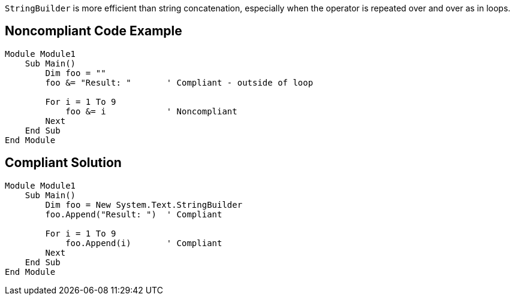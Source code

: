 ``++StringBuilder++`` is more efficient than string concatenation, especially when the operator is repeated over and over as in loops.

== Noncompliant Code Example

----
Module Module1
    Sub Main()
        Dim foo = ""
        foo &= "Result: "       ' Compliant - outside of loop

        For i = 1 To 9
            foo &= i            ' Noncompliant
        Next
    End Sub
End Module
----

== Compliant Solution

----
Module Module1
    Sub Main()
        Dim foo = New System.Text.StringBuilder
        foo.Append("Result: ")  ' Compliant

        For i = 1 To 9
            foo.Append(i)       ' Compliant
        Next
    End Sub
End Module
----
